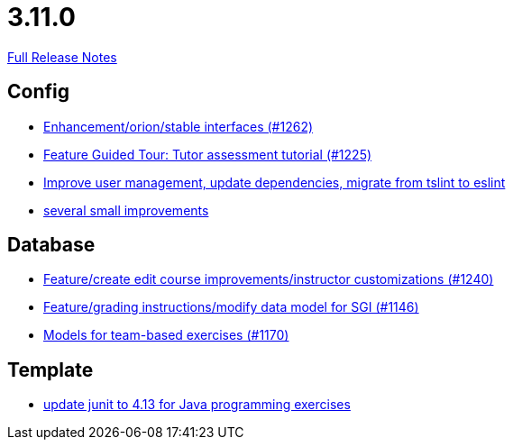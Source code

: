 // SPDX-FileCopyrightText: 2023 Artemis Changelog Contributors
//
// SPDX-License-Identifier: CC-BY-SA-4.0

= 3.11.0

link:https://github.com/ls1intum/Artemis/releases/tag/3.11.0[Full Release Notes]

== Config

* link:https://www.github.com/ls1intum/Artemis/commit/40a14a2086dfa29f4e389b4eab3ab97d33ff49dd/[Enhancement/orion/stable interfaces (#1262)]
* link:https://www.github.com/ls1intum/Artemis/commit/317826ef51eb475b2142886e6bdecd70d645e4a3/[Feature Guided Tour: Tutor assessment tutorial (#1225)]
* link:https://www.github.com/ls1intum/Artemis/commit/a00837c190d7dea7dcc6ce9a066e6d5d5d9c00a0/[Improve user management, update dependencies, migrate from tslint to eslint]
* link:https://www.github.com/ls1intum/Artemis/commit/421c20f1c2e32c7576b5ebba5adae1fe0a19c833/[several small improvements]


== Database

* link:https://www.github.com/ls1intum/Artemis/commit/c8faf3dd01a2af82dce903122d879a27e98d8fc3/[Feature/create edit course improvements/instructor customizations (#1240)]
* link:https://www.github.com/ls1intum/Artemis/commit/58d0cbe5495025b8ccf63a217a6f15cc8aefa3c3/[Feature/grading instructions/modify data model for SGI (#1146)]
* link:https://www.github.com/ls1intum/Artemis/commit/a8261774624b5802ea94ef1d66824a85253881fa/[Models for team-based exercises (#1170)]


== Template

* link:https://www.github.com/ls1intum/Artemis/commit/fecdfd95527f15d05aa14e2774ad6b23f2147273/[update junit to 4.13 for Java programming exercises]
